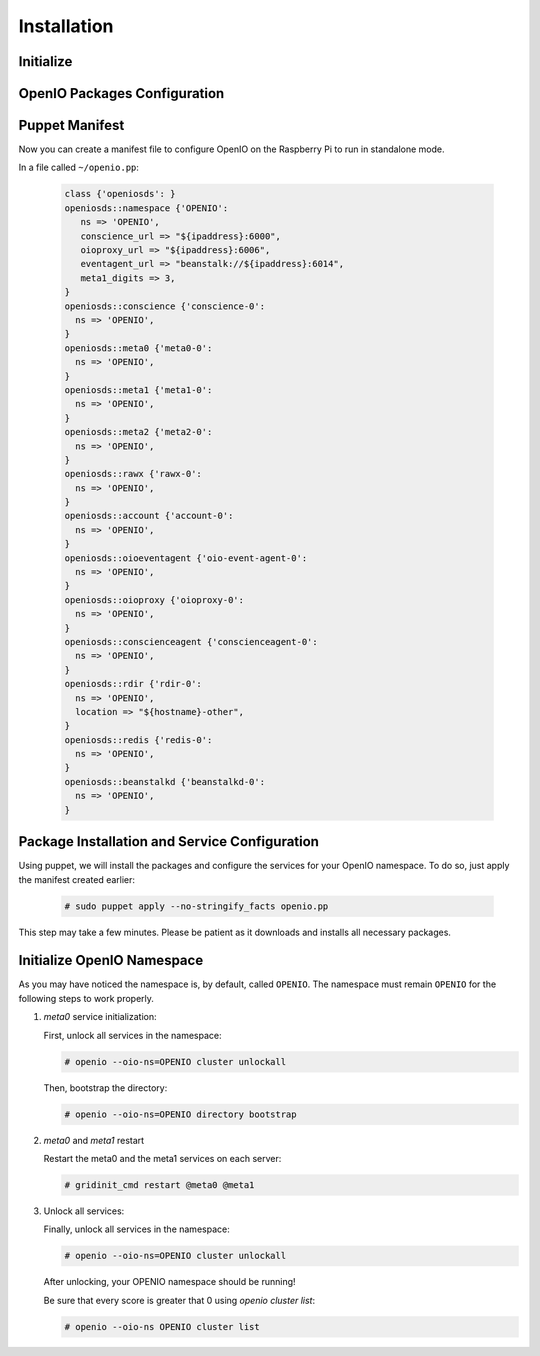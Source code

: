 ============
Installation
============

Initialize
~~~~~~~~~~

  .. include:: ../../install-common/source/initialize_raspbian.rst

OpenIO Packages Configuration
~~~~~~~~~~~~~~~~~~~~~~~~~~~~~

  .. include:: ../../install-common/source/packages_configuration_debian.rst

Puppet Manifest
~~~~~~~~~~~~~~~

Now you can create a manifest file to configure OpenIO on the Raspberry Pi to run in standalone mode.

In a file called ``~/openio.pp``:

   .. code-block:: puppet

    class {'openiosds': }
    openiosds::namespace {'OPENIO':
       ns => 'OPENIO',
       conscience_url => "${ipaddress}:6000",
       oioproxy_url => "${ipaddress}:6006",
       eventagent_url => "beanstalk://${ipaddress}:6014",
       meta1_digits => 3,
    }
    openiosds::conscience {'conscience-0':
      ns => 'OPENIO',
    }
    openiosds::meta0 {'meta0-0':
      ns => 'OPENIO',
    }
    openiosds::meta1 {'meta1-0':
      ns => 'OPENIO',
    }
    openiosds::meta2 {'meta2-0':
      ns => 'OPENIO',
    }
    openiosds::rawx {'rawx-0':
      ns => 'OPENIO',
    }
    openiosds::account {'account-0':
      ns => 'OPENIO',
    }
    openiosds::oioeventagent {'oio-event-agent-0':
      ns => 'OPENIO',
    }
    openiosds::oioproxy {'oioproxy-0':
      ns => 'OPENIO',
    }
    openiosds::conscienceagent {'conscienceagent-0':
      ns => 'OPENIO',
    }
    openiosds::rdir {'rdir-0':
      ns => 'OPENIO',
      location => "${hostname}-other",
    }
    openiosds::redis {'redis-0':
      ns => 'OPENIO',
    }
    openiosds::beanstalkd {'beanstalkd-0':
      ns => 'OPENIO',
    }

Package Installation and Service Configuration
~~~~~~~~~~~~~~~~~~~~~~~~~~~~~~~~~~~~~~~~~~~~~~

Using puppet, we will install the packages and configure the services for your OpenIO namespace.
To do so, just apply the manifest created earlier:

   .. code-block:: console

      # sudo puppet apply --no-stringify_facts openio.pp

This step may take a few minutes. Please be patient as it downloads and installs all necessary packages.


Initialize OpenIO Namespace
~~~~~~~~~~~~~~~~~~~~~~~~~~~

As you may have noticed the namespace is, by default, called ``OPENIO``.  The namespace must remain ``OPENIO`` for the following steps to work properly.

#. `meta0` service initialization:

   First, unlock all services in the namespace:

   .. code-block:: console

      # openio --oio-ns=OPENIO cluster unlockall


   Then, bootstrap the directory:

   .. code-block:: console

      # openio --oio-ns=OPENIO directory bootstrap


#. `meta0` and `meta1` restart

   Restart the meta0 and the meta1 services on each server:

   .. code-block:: console

      # gridinit_cmd restart @meta0 @meta1

#. Unlock all services:

   Finally, unlock all services in the namespace:

   .. code-block:: console

      # openio --oio-ns=OPENIO cluster unlockall


   After unlocking, your OPENIO namespace should be running!

   Be sure that every score is greater that 0 using `openio cluster list`:

   .. code-block:: console

      # openio --oio-ns OPENIO cluster list

   .. TODO ADD test installation section
